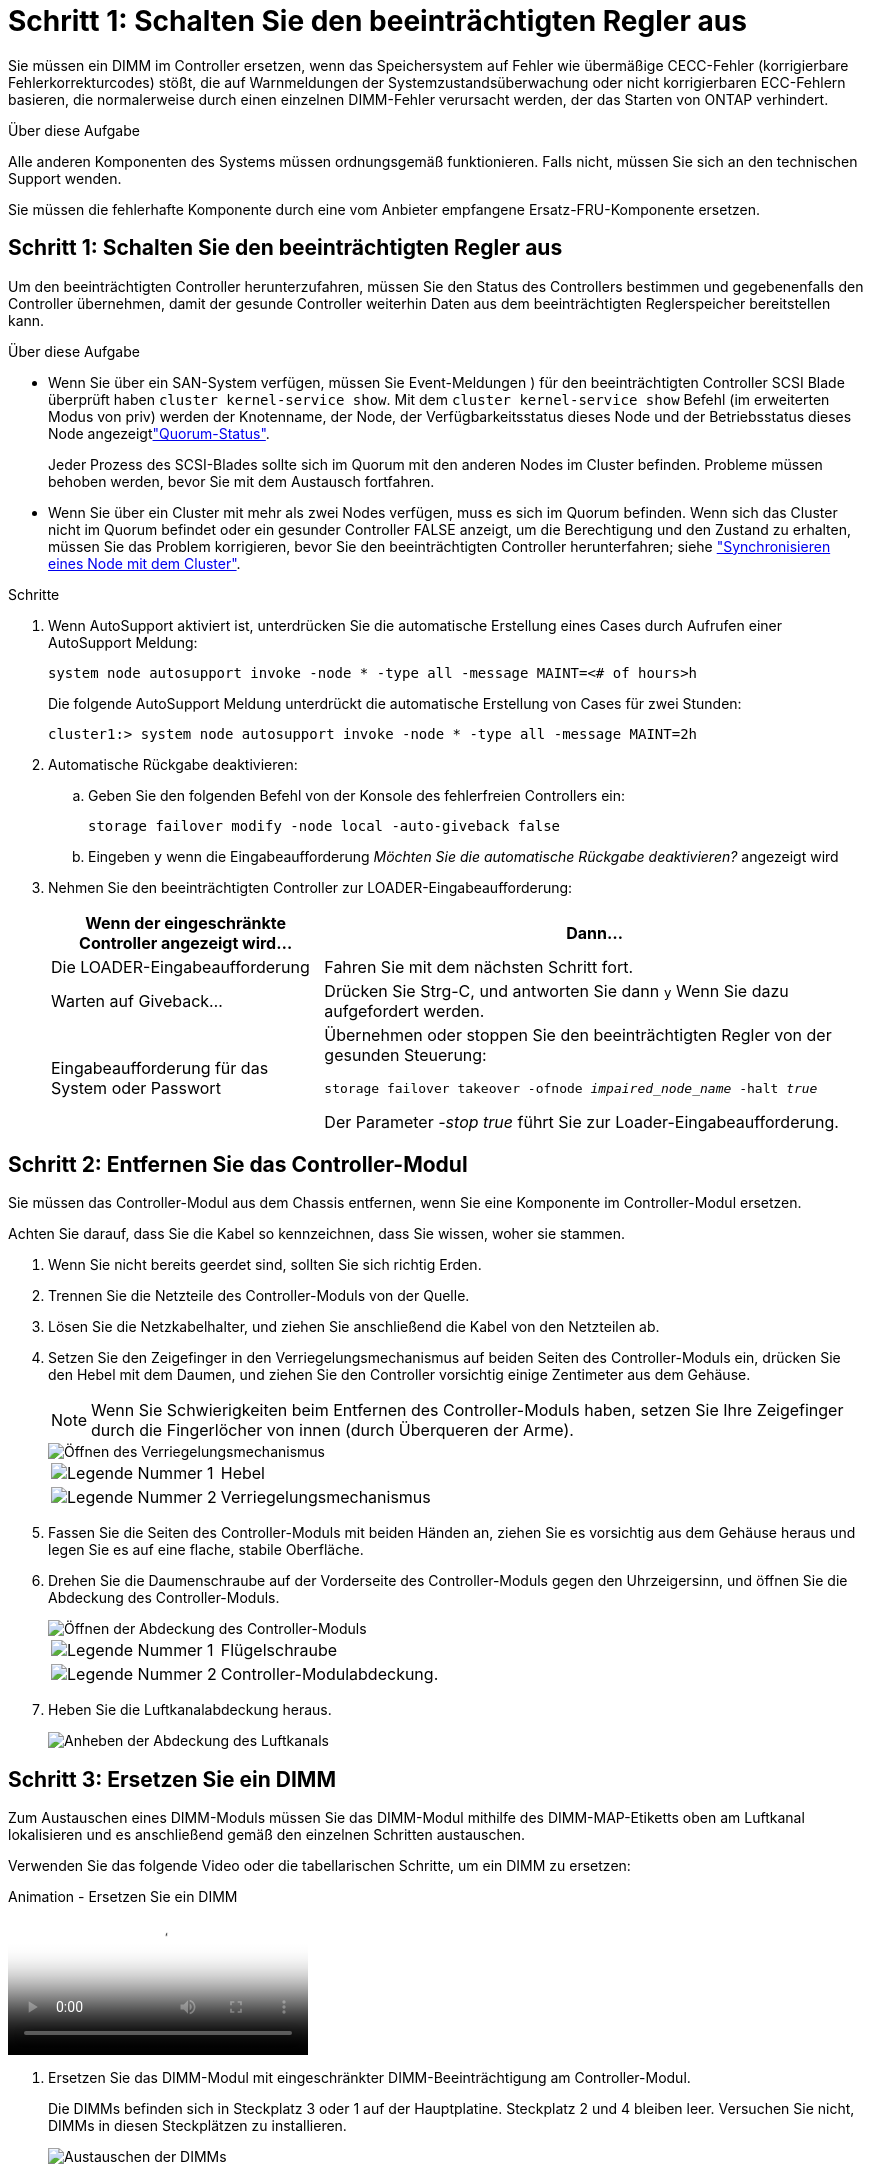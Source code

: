 = Schritt 1: Schalten Sie den beeinträchtigten Regler aus
:allow-uri-read: 


Sie müssen ein DIMM im Controller ersetzen, wenn das Speichersystem auf Fehler wie übermäßige CECC-Fehler (korrigierbare Fehlerkorrekturcodes) stößt, die auf Warnmeldungen der Systemzustandsüberwachung oder nicht korrigierbaren ECC-Fehlern basieren, die normalerweise durch einen einzelnen DIMM-Fehler verursacht werden, der das Starten von ONTAP verhindert.

.Über diese Aufgabe
Alle anderen Komponenten des Systems müssen ordnungsgemäß funktionieren. Falls nicht, müssen Sie sich an den technischen Support wenden.

Sie müssen die fehlerhafte Komponente durch eine vom Anbieter empfangene Ersatz-FRU-Komponente ersetzen.



== Schritt 1: Schalten Sie den beeinträchtigten Regler aus

Um den beeinträchtigten Controller herunterzufahren, müssen Sie den Status des Controllers bestimmen und gegebenenfalls den Controller übernehmen, damit der gesunde Controller weiterhin Daten aus dem beeinträchtigten Reglerspeicher bereitstellen kann.

.Über diese Aufgabe
* Wenn Sie über ein SAN-System verfügen, müssen Sie Event-Meldungen ) für den beeinträchtigten Controller SCSI Blade überprüft haben  `cluster kernel-service show`. Mit dem `cluster kernel-service show` Befehl (im erweiterten Modus von priv) werden der Knotenname,  der Node, der Verfügbarkeitsstatus dieses Node und der Betriebsstatus dieses Node angezeigtlink:https://docs.netapp.com/us-en/ontap/system-admin/display-nodes-cluster-task.html["Quorum-Status"].
+
Jeder Prozess des SCSI-Blades sollte sich im Quorum mit den anderen Nodes im Cluster befinden. Probleme müssen behoben werden, bevor Sie mit dem Austausch fortfahren.

* Wenn Sie über ein Cluster mit mehr als zwei Nodes verfügen, muss es sich im Quorum befinden. Wenn sich das Cluster nicht im Quorum befindet oder ein gesunder Controller FALSE anzeigt, um die Berechtigung und den Zustand zu erhalten, müssen Sie das Problem korrigieren, bevor Sie den beeinträchtigten Controller herunterfahren; siehe link:https://docs.netapp.com/us-en/ontap/system-admin/synchronize-node-cluster-task.html?q=Quorum["Synchronisieren eines Node mit dem Cluster"^].


.Schritte
. Wenn AutoSupport aktiviert ist, unterdrücken Sie die automatische Erstellung eines Cases durch Aufrufen einer AutoSupport Meldung:
+
`system node autosupport invoke -node * -type all -message MAINT=<# of hours>h`

+
Die folgende AutoSupport Meldung unterdrückt die automatische Erstellung von Cases für zwei Stunden:

+
`cluster1:> system node autosupport invoke -node * -type all -message MAINT=2h`

. Automatische Rückgabe deaktivieren:
+
.. Geben Sie den folgenden Befehl von der Konsole des fehlerfreien Controllers ein:
+
`storage failover modify -node local -auto-giveback false`

.. Eingeben `y` wenn die Eingabeaufforderung _Möchten Sie die automatische Rückgabe deaktivieren?_ angezeigt wird


. Nehmen Sie den beeinträchtigten Controller zur LOADER-Eingabeaufforderung:
+
[cols="1,2"]
|===
| Wenn der eingeschränkte Controller angezeigt wird... | Dann... 


 a| 
Die LOADER-Eingabeaufforderung
 a| 
Fahren Sie mit dem nächsten Schritt fort.



 a| 
Warten auf Giveback...
 a| 
Drücken Sie Strg-C, und antworten Sie dann `y` Wenn Sie dazu aufgefordert werden.



 a| 
Eingabeaufforderung für das System oder Passwort
 a| 
Übernehmen oder stoppen Sie den beeinträchtigten Regler von der gesunden Steuerung:

`storage failover takeover -ofnode _impaired_node_name_ -halt _true_`

Der Parameter _-stop true_ führt Sie zur Loader-Eingabeaufforderung.

|===




== Schritt 2: Entfernen Sie das Controller-Modul

Sie müssen das Controller-Modul aus dem Chassis entfernen, wenn Sie eine Komponente im Controller-Modul ersetzen.

Achten Sie darauf, dass Sie die Kabel so kennzeichnen, dass Sie wissen, woher sie stammen.

. Wenn Sie nicht bereits geerdet sind, sollten Sie sich richtig Erden.
. Trennen Sie die Netzteile des Controller-Moduls von der Quelle.
. Lösen Sie die Netzkabelhalter, und ziehen Sie anschließend die Kabel von den Netzteilen ab.
. Setzen Sie den Zeigefinger in den Verriegelungsmechanismus auf beiden Seiten des Controller-Moduls ein, drücken Sie den Hebel mit dem Daumen, und ziehen Sie den Controller vorsichtig einige Zentimeter aus dem Gehäuse.
+

NOTE: Wenn Sie Schwierigkeiten beim Entfernen des Controller-Moduls haben, setzen Sie Ihre Zeigefinger durch die Fingerlöcher von innen (durch Überqueren der Arme).

+
image::../media/drw_a250_pcm_remove_install.png[Öffnen des Verriegelungsmechanismus]

+
[cols="1,3"]
|===


 a| 
image:../media/icon_round_1.png["Legende Nummer 1"]
| Hebel 


 a| 
image:../media/icon_round_2.png["Legende Nummer 2"]
 a| 
Verriegelungsmechanismus

|===
. Fassen Sie die Seiten des Controller-Moduls mit beiden Händen an, ziehen Sie es vorsichtig aus dem Gehäuse heraus und legen Sie es auf eine flache, stabile Oberfläche.
. Drehen Sie die Daumenschraube auf der Vorderseite des Controller-Moduls gegen den Uhrzeigersinn, und öffnen Sie die Abdeckung des Controller-Moduls.
+
image::../media/drw_a250_open_controller_module_cover.png[Öffnen der Abdeckung des Controller-Moduls]

+
[cols="1,3"]
|===


 a| 
image:../media/icon_round_1.png["Legende Nummer 1"]
| Flügelschraube 


 a| 
image:../media/icon_round_2.png["Legende Nummer 2"]
 a| 
Controller-Modulabdeckung.

|===
. Heben Sie die Luftkanalabdeckung heraus.
+
image::../media/drw_a250_remove_airduct_cover.png[Anheben der Abdeckung des Luftkanals]





== Schritt 3: Ersetzen Sie ein DIMM

Zum Austauschen eines DIMM-Moduls müssen Sie das DIMM-Modul mithilfe des DIMM-MAP-Etiketts oben am Luftkanal lokalisieren und es anschließend gemäß den einzelnen Schritten austauschen.

Verwenden Sie das folgende Video oder die tabellarischen Schritte, um ein DIMM zu ersetzen:

.Animation - Ersetzen Sie ein DIMM
video::fa6b8107-86fb-4332-aa57-ac5b01605e52[panopto]
. Ersetzen Sie das DIMM-Modul mit eingeschränkter DIMM-Beeinträchtigung am Controller-Modul.
+
Die DIMMs befinden sich in Steckplatz 3 oder 1 auf der Hauptplatine. Steckplatz 2 und 4 bleiben leer. Versuchen Sie nicht, DIMMs in diesen Steckplätzen zu installieren.

+
image::../media/drw_a250_dimm_replace.png[Austauschen der DIMMs]

. Beachten Sie die Ausrichtung des DIMM-Moduls in der Buchse, damit Sie das ErsatzDIMM in die richtige Ausrichtung einsetzen können.
. Schieben Sie die DIMM-Auswurfklammern langsam auf beiden Seiten des DIMM auseinander, und schieben Sie das DIMM aus dem Steckplatz.
. Lassen Sie die DIMM-Auswerferlaschen am Anschluss in der geöffneten Position.
. Entfernen Sie das Ersatz-DIMM aus dem antistatischen Versandbeutel, halten Sie das DIMM an den Ecken und richten Sie es am Steckplatz aus.
+

NOTE: Halten Sie das DIMM an den Kanten, um einen Druck auf die Komponenten auf der DIMM-Leiterplatte zu vermeiden.

. Setzen Sie das Ersatz-DIMM in den Steckplatz ein.
+
Die DIMMs passen eng in die Steckdose. Falls nicht, setzen Sie das DIMM erneut ein, um es mit dem Sockel neu auszurichten.

. Prüfen Sie das DIMM visuell, um sicherzustellen, dass es gleichmäßig ausgerichtet und vollständig in den Sockel eingesetzt ist.




== Schritt 4: Installieren Sie das Controller-Modul

Nachdem Sie die Komponente im Controller-Modul ersetzt haben, müssen Sie das Controller-Modul wieder in das Gehäuse einsetzen und es dann booten.

Sie können die folgenden Abbildungen oder die schriftlichen Schritte verwenden, um das Ersatzcontroller-Modul im Gehäuse zu installieren.

. Wenn Sie dies noch nicht getan haben, den Luftkanal einbauen.
+
image::../media/drw_a250_install_airduct_cover.png[Installieren des Luftkanals]

. Schließen Sie die Abdeckung des Controller-Moduls, und ziehen Sie die Daumenschraube fest.
+
image::../media/drw_a250_close_controller_module_cover.png[Schließen der Abdeckung des Controller-Moduls]

+
[cols="1,3"]
|===


 a| 
image:../media/icon_round_1.png["Legende Nummer 1"]
| Controller-Modulabdeckung 


 a| 
image:../media/icon_round_2.png["Legende Nummer 2"]
 a| 
Flügelschraube

|===
. Setzen Sie das Controller-Modul in das Chassis ein:
+
.. Stellen Sie sicher, dass die Arms des Verriegelungsmechanismus in der vollständig ausgestreckten Position verriegelt sind.
.. Richten Sie das Controller-Modul mit beiden Händen aus und schieben Sie es vorsichtig in die Arms des Verriegelungsmechanismus, bis es anhält.
.. Platzieren Sie Ihre Zeigefinger durch die Fingerlöcher von der Innenseite des Verriegelungsmechanismus.
.. Drücken Sie die Daumen auf den orangefarbenen Laschen oben am Verriegelungsmechanismus nach unten, und schieben Sie das Controller-Modul vorsichtig über den Anschlag.
.. Lösen Sie Ihre Daumen von oben auf den Verriegelungs-Mechanismen und drücken Sie weiter, bis die Verriegelungen einrasten.
+
Das Controller-Modul sollte vollständig eingesetzt und mit den Kanten des Gehäuses bündig sein.



. Schließen Sie die Netzkabel an die Netzteile an, setzen Sie die Sicherungsmanschette des Netzkabels wieder ein, und schließen Sie dann die Netzteile an die Stromquelle an.
+
Das Controller-Modul startet, sobald die Stromversorgung wiederhergestellt ist. Bereiten Sie sich darauf vor, den Bootvorgang zu unterbrechen.

. Das System nach Bedarf neu einsetzen.
. Wiederherstellung des normalen Betriebs des Controllers durch Zurückgeben des Speichers: `storage failover giveback -ofnode _impaired_node_name_`
. Wenn die automatische Rückübertragung deaktiviert wurde, aktivieren Sie sie erneut: `storage failover modify -node local -auto-giveback true`




== Schritt 5: Senden Sie das fehlgeschlagene Teil an NetApp zurück

Senden Sie das fehlerhafte Teil wie in den dem Kit beiliegenden RMA-Anweisungen beschrieben an NetApp zurück.  https://mysupport.netapp.com/site/info/rma["Rückgabe und Austausch von Teilen"]Weitere Informationen finden Sie auf der Seite.
